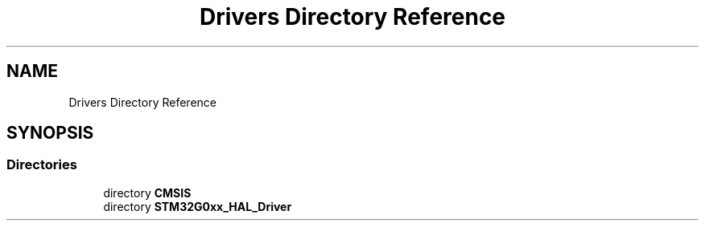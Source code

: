 .TH "Drivers Directory Reference" 3 "Version 1.0.0" "Radar" \" -*- nroff -*-
.ad l
.nh
.SH NAME
Drivers Directory Reference
.SH SYNOPSIS
.br
.PP
.SS "Directories"

.in +1c
.ti -1c
.RI "directory \fBCMSIS\fP"
.br
.ti -1c
.RI "directory \fBSTM32G0xx_HAL_Driver\fP"
.br
.in -1c
